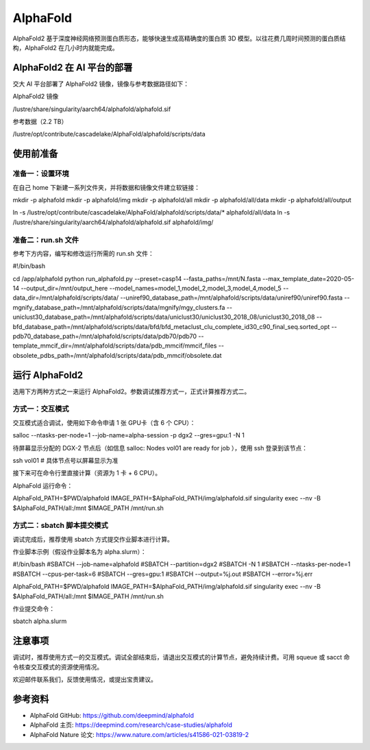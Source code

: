 AlphaFold
=============

AlphaFold2 基于深度神经网络预测蛋白质形态，能够快速生成高精确度的蛋白质 3D 模型。以往花费几周时间预测的蛋白质结构，AlphaFold2 在几小时内就能完成。

AlphaFold2 在 AI 平台的部署
----------------------------------------

交大 AI 平台部署了 AlphaFold2 镜像，镜像与参考数据路径如下：

AlphaFold2 镜像

.. code:: bash

/lustre/share/singularity/aarch64/alphafold/alphafold.sif


参考数据（2.2 TB）

.. code:: bash

/lustre/opt/contribute/cascadelake/AlphaFold/alphafold/scripts/data


使用前准备
----------------

准备一：设置环境
~~~~~~~~~~~~~~~~~~~~~~~~~~~

在自己 home 下新建一系列文件夹，并将数据和镜像文件建立软链接：

.. code:: bash

mkdir -p alphafold
mkdir -p alphafold/img
mkdir -p alphafold/all
mkdir -p alphafold/all/data
mkdir -p alphafold/all/output

ln -s /lustre/opt/contribute/cascadelake/AlphaFold/alphafold/scripts/data/* alphafold/all/data
ln -s /lustre/share/singularity/aarch64/alphafold/alphafold.sif alphafold/img/

准备二：run.sh 文件
~~~~~~~~~~~~~~~~~~~~~~~~~~~

参考下方内容，编写和修改运行所需的 run.sh 文件：

.. code:: bash

#!/bin/bash

cd /app/alphafold
python run_alphafold.py \
--preset=casp14   \
--fasta_paths=/mnt/N.fasta  \
--max_template_date=2020-05-14   \
--output_dir=/mnt/output_here  \
--model_names=model_1,model_2,model_3,model_4,model_5  \
--data_dir=/mnt/alphafold/scripts/data/ \
--uniref90_database_path=/mnt/alphafold/scripts/data/uniref90/uniref90.fasta \
--mgnify_database_path=/mnt/alphafold/scripts/data/mgnify/mgy_clusters.fa \
--uniclust30_database_path=/mnt/alphafold/scripts/data/uniclust30/uniclust30_2018_08/uniclust30_2018_08 \
--bfd_database_path=/mnt/alphafold/scripts/data/bfd/bfd_metaclust_clu_complete_id30_c90_final_seq.sorted_opt \
--pdb70_database_path=/mnt/alphafold/scripts/data/pdb70/pdb70 \
--template_mmcif_dir=/mnt/alphafold/scripts/data/pdb_mmcif/mmcif_files \
--obsolete_pdbs_path=/mnt/alphafold/scripts/data/pdb_mmcif/obsolete.dat

运行 AlphaFold2
---------------------

选用下方两种方式之一来运行 AlphaFold2。参数调试推荐方式一，正式计算推荐方式二。

方式一：交互模式
~~~~~~~~~~~~~~~~~~~~~~~~~~~~~~~~~~

交互模式适合调试，使用如下命令申请 1 张 GPU卡（含 6 个 CPU）：

.. code:: bash

salloc --ntasks-per-node=1 --job-name=alpha-session -p dgx2 --gres=gpu:1 -N 1

待屏幕显示分配的 DGX-2 节点后（如信息 salloc: Nodes vol01 are ready for job ），使用 ssh 登录到该节点：

.. code:: bash

ssh vol01    # 具体节点号以屏幕显示为准

接下来可在命令行里直接计算（资源为 1 卡 + 6 CPU）。

AlphaFold 运行命令：

.. code:: bash

AlphaFold_PATH=$PWD/alphafold
IMAGE_PATH=$AlphaFold_PATH/img/alphafold.sif
singularity exec --nv -B $AlphaFold_PATH/all:/mnt $IMAGE_PATH /mnt/run.sh



方式二：sbatch 脚本提交模式
~~~~~~~~~~~~~~~~~~~~~~~~~~~~~~~~~~

调试完成后，推荐使用 sbatch 方式提交作业脚本进行计算。

作业脚本示例（假设作业脚本名为 alpha.slurm）：

.. code:: bash

#!/bin/bash
#SBATCH --job-name=alphafold
#SBATCH --partition=dgx2
#SBATCH -N 1
#SBATCH --ntasks-per-node=1
#SBATCH --cpus-per-task=6
#SBATCH --gres=gpu:1
#SBATCH --output=%j.out
#SBATCH --error=%j.err

AlphaFold_PATH=$PWD/alphafold
IMAGE_PATH=$AlphaFold_PATH/img/alphafold.sif
singularity exec --nv -B $AlphaFold_PATH/all:/mnt $IMAGE_PATH /mnt/run.sh


作业提交命令：

.. code:: bash

sbatch alpha.slurm


注意事项
----------------------

调试时，推荐使用方式一的交互模式。调试全部结束后，请退出交互模式的计算节点，避免持续计费。可用 squeue 或 sacct 命令核查交互模式的资源使用情况。

欢迎邮件联系我们，反馈使用情况，或提出宝贵建议。

参考资料
----------------

- AlphaFold GitHub: https://github.com/deepmind/alphafold
- AlphaFold 主页: https://deepmind.com/research/case-studies/alphafold
- AlphaFold Nature 论文: https://www.nature.com/articles/s41586-021-03819-2




